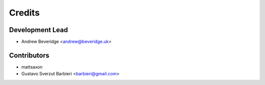=======
Credits
=======

Development Lead
----------------

* Andrew Beveridge <andrew@beveridge.uk>

Contributors
------------

* mattsaxon
* Gustavo Sverzut Barbieri <barbieri@gmail.com>

